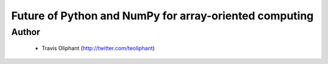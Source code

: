 =======================================================
Future of Python and NumPy for array-oriented computing
=======================================================

Author
------
  * Travis Oliphant (http://twitter.com/teoliphant)
